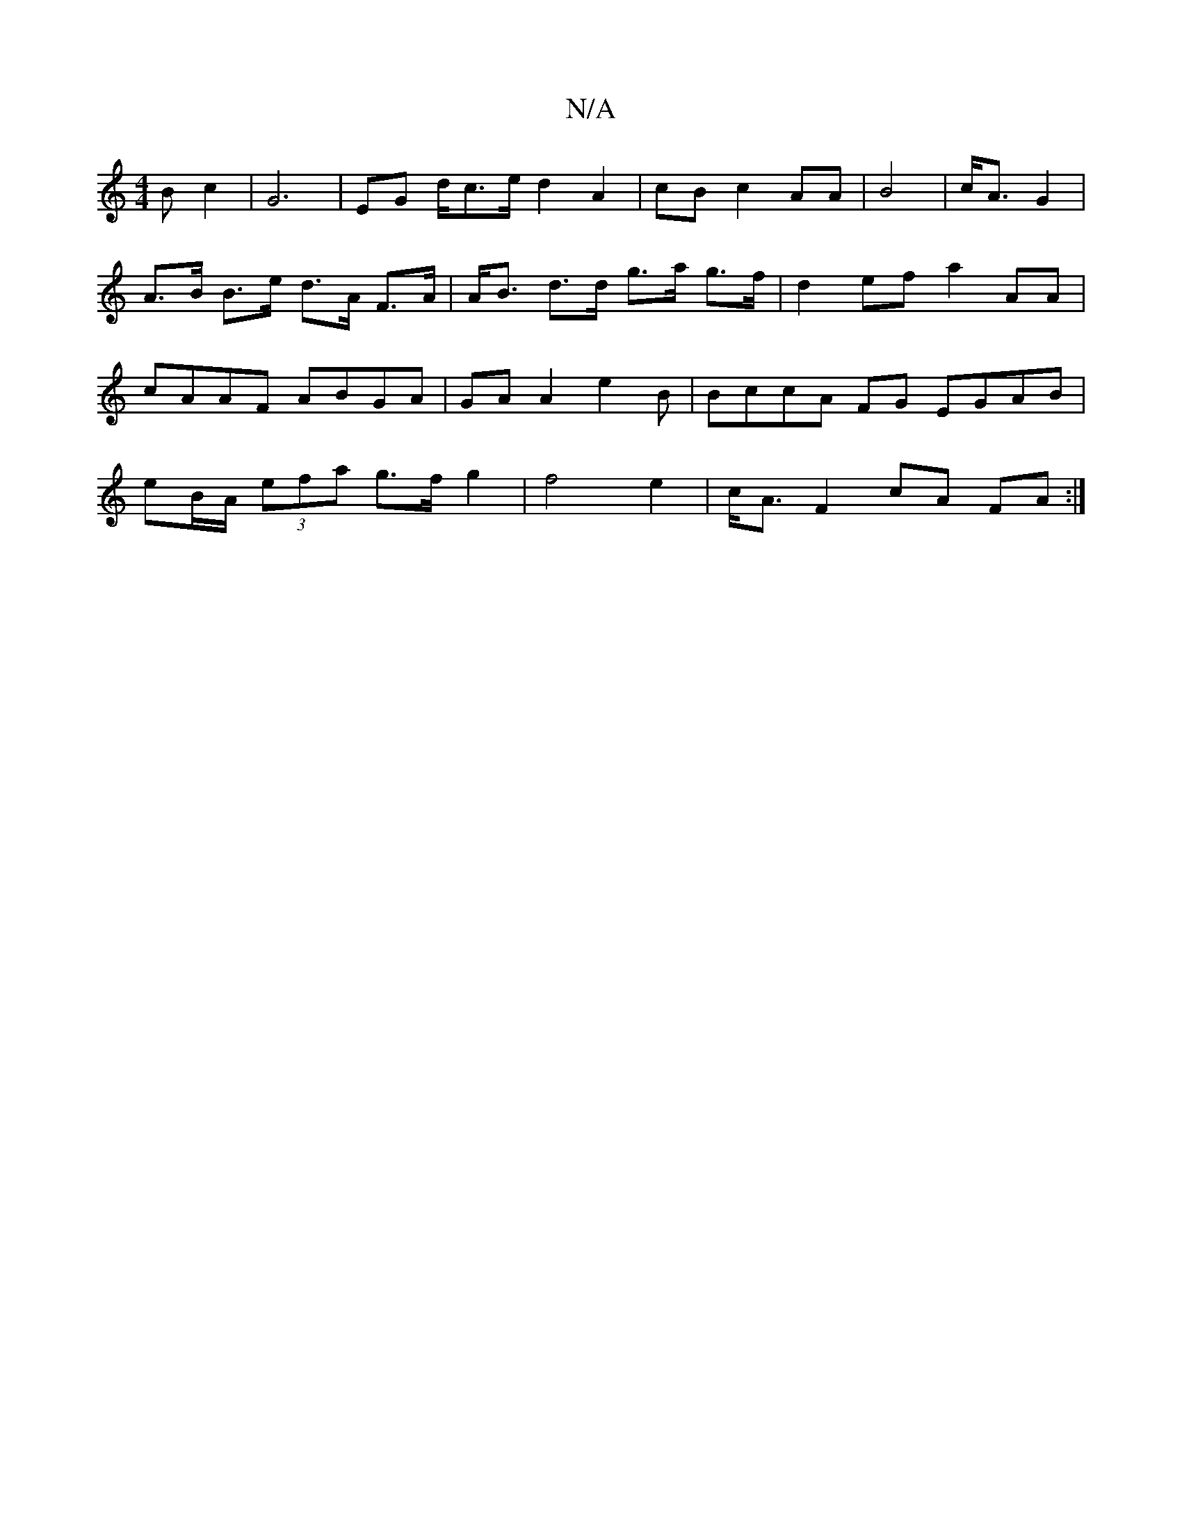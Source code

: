 X:1
T:N/A
M:4/4
R:N/A
K:Cmajor
B c2|G6|EG d<ce/2 d2 A2 | cB c2 AA | B4 | c<A G2|A>B B>e d>A F>A|A<B d>d g>a g>f | d2ef a2 AA | cAAF ABGA | GA A2 e2B | BccA FG EGAB | eB/A/ (3efa g>f g2 | f4 e2 | c<A F2 cA FA :|

D2 zA A2dB | eA (3c